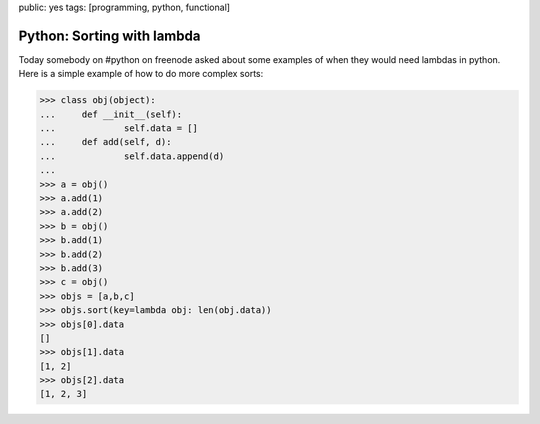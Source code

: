 public: yes
tags: [programming, python, functional]

Python: Sorting with lambda
===========================

Today somebody on #python on freenode asked about some examples of when they would need lambdas in python. Here is a simple example of how to do more complex sorts:

.. sourcecode:: python

    >>> class obj(object):
    ...     def __init__(self):
    ...             self.data = []
    ...     def add(self, d):
    ...             self.data.append(d)
    ...
    >>> a = obj()
    >>> a.add(1)
    >>> a.add(2)
    >>> b = obj()
    >>> b.add(1)
    >>> b.add(2)
    >>> b.add(3)
    >>> c = obj()
    >>> objs = [a,b,c]
    >>> objs.sort(key=lambda obj: len(obj.data))
    >>> objs[0].data
    []
    >>> objs[1].data
    [1, 2]
    >>> objs[2].data
    [1, 2, 3]
